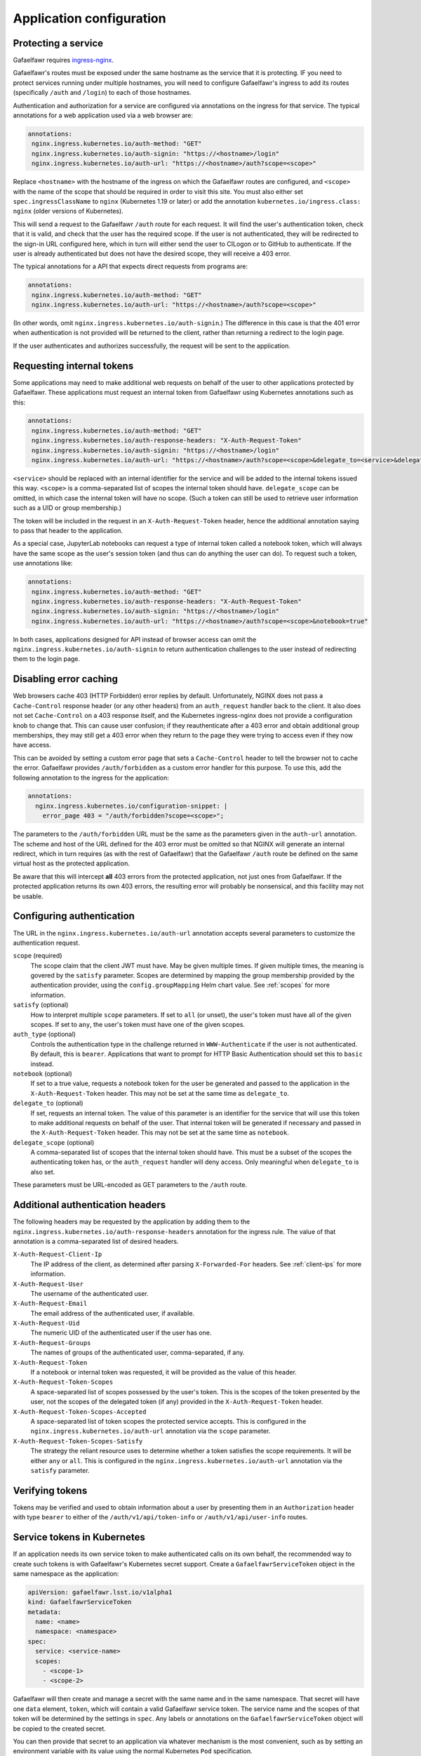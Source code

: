 #########################
Application configuration
#########################

.. _protect-service:

Protecting a service
====================

Gafaelfawr requires ingress-nginx_.

.. _ingress-nginx: https://kubernetes.github.io/ingress-nginx/deploy/

Gafaelfawr's routes must be exposed under the same hostname as the service that it is protecting.
IF you need to protect services running under multiple hostnames, you will need to configure Gafaelfawr's ingress to add its routes (specifically ``/auth`` and ``/login``) to each of those hostnames.

Authentication and authorization for a service are configured via annotations on the ingress for that service.
The typical annotations for a web application used via a web browser are:

.. code-block:: yaml

   annotations:
    nginx.ingress.kubernetes.io/auth-method: "GET"
    nginx.ingress.kubernetes.io/auth-signin: "https://<hostname>/login"
    nginx.ingress.kubernetes.io/auth-url: "https://<hostname>/auth?scope=<scope>"

Replace ``<hostname>`` with the hostname of the ingress on which the Gafaelfawr routes are configured, and ``<scope>`` with the name of the scope that should be required in order to visit this site.
You must also either set ``spec.ingressClassName`` to ``nginx`` (Kubernetes 1.19 or later) or add the annotation ``kubernetes.io/ingress.class: nginx`` (older versions of Kubernetes).

This will send a request to the Gafaelfawr ``/auth`` route for each request.
It will find the user's authentication token, check that it is valid, and check that the user has the required scope.
If the user is not authenticated, they will be redirected to the sign-in URL configured here, which in turn will either send the user to CILogon or to GitHub to authenticate.
If the user is already authenticated but does not have the desired scope, they will receive a 403 error.

The typical annotations for a API that expects direct requests from programs are:

.. code-block:: yaml

   annotations:
    nginx.ingress.kubernetes.io/auth-method: "GET"
    nginx.ingress.kubernetes.io/auth-url: "https://<hostname>/auth?scope=<scope>"

(In other words, omit ``nginx.ingress.kubernetes.io/auth-signin``.)
The difference in this case is that the 401 error when authentication is not provided will be returned to the client, rather than returning a redirect to the login page.

If the user authenticates and authorizes successfully, the request will be sent to the application.

Requesting internal tokens
==========================

Some applications may need to make additional web requests on behalf of the user to other applications protected by Gafaelfawr.
These applications must request an internal token from Gafaelfawr using Kubernetes annotations such as this:

.. code-block:: yaml

   annotations:
    nginx.ingress.kubernetes.io/auth-method: "GET"
    nginx.ingress.kubernetes.io/auth-response-headers: "X-Auth-Request-Token"
    nginx.ingress.kubernetes.io/auth-signin: "https://<hostname>/login"
    nginx.ingress.kubernetes.io/auth-url: "https://<hostname>/auth?scope=<scope>&delegate_to=<service>&delegate_scope=<scope>,<scope>"

``<service>`` should be replaced with an internal identifier for the service and will be added to the internal tokens issued this way.
``<scope>`` is a comma-separated list of scopes the internal token should have.
``delegate_scope`` can be omitted, in which case the internal token will have no scope.
(Such a token can still be used to retrieve user information such as a UID or group membership.)

The token will be included in the request in an ``X-Auth-Request-Token`` header, hence the additional annotation saying to pass that header to the application.

As a special case, JupyterLab notebooks can request a type of internal token called a notebook token, which will always have the same scope as the user's session token (and thus can do anything the user can do).
To request such a token, use annotations like:

.. code-block:: yaml

   annotations:
    nginx.ingress.kubernetes.io/auth-method: "GET"
    nginx.ingress.kubernetes.io/auth-response-headers: "X-Auth-Request-Token"
    nginx.ingress.kubernetes.io/auth-signin: "https://<hostname>/login"
    nginx.ingress.kubernetes.io/auth-url: "https://<hostname>/auth?scope=<scope>&notebook=true"

In both cases, applications designed for API instead of browser access can omit the ``nginx.ingress.kubernetes.io/auth-signin`` to return authentication challenges to the user instead of redirecting them to the login page.

.. _error-caching:

Disabling error caching
=======================

Web browsers cache 403 (HTTP Forbidden) error replies by default.
Unfortunately, NGINX does not pass a ``Cache-Control`` response header (or any other headers) from an ``auth_request`` handler back to the client.
It also does not set ``Cache-Control`` on a 403 response itself, and the Kubernetes ingress-nginx does not provide a configuration knob to change that.
This can cause user confusion; if they reauthenticate after a 403 error and obtain additional group memberships, they may still get a 403 error when they return to the page they were trying to access even if they now have access.

This can be avoided by setting a custom error page that sets a ``Cache-Control`` header to tell the browser not to cache the error.
Gafaelfawr provides ``/auth/forbidden`` as a custom error handler for this purpose.
To use this, add the following annotation to the ingress for the application:

.. code-block:: yaml

   annotations:
     nginx.ingress.kubernetes.io/configuration-snippet: |
       error_page 403 = "/auth/forbidden?scope=<scope>";

The parameters to the ``/auth/forbidden`` URL must be the same as the parameters given in the ``auth-url`` annotation.
The scheme and host of the URL defined for the 403 error must be omitted so that NGINX will generate an internal redirect, which in turn requires (as with the rest of Gafaelfawr) that the Gafaelfawr ``/auth`` route be defined on the same virtual host as the protected application.

Be aware that this will intercept **all** 403 errors from the protected application, not just ones from Gafaelfawr.
If the protected application returns its own 403 errors, the resulting error will probably be nonsensical, and this facility may not be usable.

.. _auth-config:

Configuring authentication
==========================

The URL in the ``nginx.ingress.kubernetes.io/auth-url`` annotation accepts several parameters to customize the authentication request.

``scope`` (required)
    The scope claim that the client JWT must have.
    May be given multiple times.
    If given multiple times, the meaning is govered by the ``satisfy`` parameter.
    Scopes are determined by mapping the group membership provided by the authentication provider, using the ``config.groupMapping`` Helm chart value.
    See :ref:`scopes` for more information.

``satisfy`` (optional)
    How to interpret multiple ``scope`` parameters.
    If set to ``all`` (or unset), the user's token must have all of the given scopes.
    If set to ``any``, the user's token must have one of the given scopes.

``auth_type`` (optional)
    Controls the authentication type in the challenge returned in ``WWW-Authenticate`` if the user is not authenticated.
    By default, this is ``bearer``.
    Applications that want to prompt for HTTP Basic Authentication should set this to ``basic`` instead.

``notebook`` (optional)
    If set to a true value, requests a notebook token for the user be generated and passed to the application in the ``X-Auth-Request-Token`` header.
    This may not be set at the same time as ``delegate_to``.

``delegate_to`` (optional)
    If set, requests an internal token.
    The value of this parameter is an identifier for the service that will use this token to make additional requests on behalf of the user.
    That internal token will be generated if necessary and passed in the ``X-Auth-Request-Token`` header.
    This may not be set at the same time as ``notebook``.

``delegate_scope`` (optional)
    A comma-separated list of scopes that the internal token should have.
    This must be a subset of the scopes the authenticating token has, or the ``auth_request`` handler will deny access.
    Only meaningful when ``delegate_to`` is also set.

These parameters must be URL-encoded as GET parameters to the ``/auth`` route.

.. _auth-headers:

Additional authentication headers
=================================

The following headers may be requested by the application by adding them to the ``nginx.ingress.kubernetes.io/auth-response-headers`` annotation for the ingress rule.
The value of that annotation is a comma-separated list of desired headers.

``X-Auth-Request-Client-Ip``
    The IP address of the client, as determined after parsing ``X-Forwarded-For`` headers.
    See :ref:`client-ips` for more information.

``X-Auth-Request-User``
    The username of the authenticated user.

``X-Auth-Request-Email``
    The email address of the authenticated user, if available.

``X-Auth-Request-Uid``
    The numeric UID of the authenticated user if the user has one.

``X-Auth-Request-Groups``
    The names of groups of the authenticated user, comma-separated, if any.

``X-Auth-Request-Token``
    If a notebook or internal token was requested, it will be provided as the value of this header.

``X-Auth-Request-Token-Scopes``
    A space-separated list of scopes possessed by the user's token.
    This is the scopes of the token presented by the user, not the scopes of the delegated token (if any) provided in the ``X-Auth-Request-Token`` header.

``X-Auth-Request-Token-Scopes-Accepted``
    A space-separated list of token scopes the protected service accepts.
    This is configured in the ``nginx.ingress.kubernetes.io/auth-url`` annotation via the ``scope`` parameter.

``X-Auth-Request-Token-Scopes-Satisfy``
    The strategy the reliant resource uses to determine whether a token satisfies the scope requirements.
    It will be either ``any`` or ``all``.
    This is configured in the ``nginx.ingress.kubernetes.io/auth-url`` annotation via the ``satisfy`` parameter.

Verifying tokens
================

Tokens may be verified and used to obtain information about a user by presenting them in an ``Authorization`` header with type ``bearer`` to either of the ``/auth/v1/api/token-info`` or ``/auth/v1/api/user-info`` routes.

.. _kubernetes-service-tokens:

Service tokens in Kubernetes
============================

If an application needs its own service token to make authenticated calls on its own behalf, the recommended way to create such tokens is with Gafaelfawr's Kubernetes secret support.
Create a ``GafaelfawrServiceToken`` object in the same namespace as the application:

.. code-block:: yaml

   apiVersion: gafaelfawr.lsst.io/v1alpha1
   kind: GafaelfawrServiceToken
   metadata:
     name: <name>
     namespace: <namespace>
   spec:
     service: <service-name>
     scopes:
       - <scope-1>
       - <scope-2>

Gafaelfawr will then create and manage a secret with the same name and in the same namespace.
That secret will have one ``data`` element, ``token``, which will contain a valid Gafaelfawr service token.
The service name and the scopes of that token will be determined by the settings in ``spec``.
Any labels or annotations on the ``GafaelfawrServiceToken`` object will be copied to the created secret.

You can then provide that secret to an application via whatever mechanism is the most convenient, such as by setting an environment variable with its value using the normal Kubernetes ``Pod`` specification.

``<service-name>`` must begin with ``bot-`` and otherwise be a valid Gafaelfawr username.

.. _openid-connect:

Using OpenID Connect
====================

To protect an application that uses OpenID Connect, first set ``oidc_server.enabled`` to true in the :ref:`helm-settings`.
Then, create (or add to, if already existing) an ``oidc-server-secrets`` Vault secret key.
The value of the key must be a JSON list, with each list member representing one OpenID Connect client.
Each list member must be an object with two keys: ``id`` and ``secret``.
``id`` can be anything informative that you want to use to uniquely represent this OpenID Connect client.
``secret`` should be a randomly-generated secret that the client will use to authenticate.

Then, configure the client.
The authorization endpoint is ``/auth/openid/login``.
The token endpoint is ``/auth/openid/token``.
The userinfo endpoint is ``/auth/openid/userinfo``.
The JWKS endpoing is ``/.well-known/jwks.json``.
As with any other protected application, the client must run on the same URL host as Gafaelfawr, and these endpoints are all at that shared host (and should be specified using ``https``).

The OpenID Connect client should be configured to request only the ``openid`` scope.
No other scope is supported.
The client must be able to authenticate by sending a ``client_secret`` parameter in the request to the token endpoint.

The JWT returned by the Gafaelfawr OpenID Connect server will include the authenticated username in the ``sub`` and ``preferred_username`` claims, and the numeric UID in the ``uid_number`` claim.

Chronograf example
------------------

Assuming that Gafaelfawr and Chronograf are deployed on the host ``example.com`` and Chronograf is at the URL ``/chronograf``, here are the environment variables required to configure `Chronograf <https://docs.influxdata.com/chronograf/v1.9/administration/managing-security/#configure-chronograf-to-use-any-oauth-20-provider>`__:

* ``GENERIC_CLIENT_ID``: ``chronograf-client-id``
* ``GENERIC_CLIENT_SECRET``: ``fb7518beb61d27aaf20675d62778dea9``
* ``GENERIC_AUTH_URL``: ``https://example.com/auth/openid/login``
* ``GENERIC_TOKEN_URL``: ``https://example.com/auth/openid/token``
* ``USE_ID_TOKEN``: 1
* ``JWKS_URL``: ``https://example.com/.well-known/jwks.json``
* ``GENERIC_API_URL``: ``https://example.com/auth/openid/userinfo``
* ``GENERIC_API_KEY``: ``sub``
* ``GENERIC_SCOPES``: ``openid``
* ``PUBLIC_URL``: ``https://example.com/chronograf``
* ``TOKEN_SECRET``: ``pCY29u3qMTdWCNetOUD3OShsqwPm+pYKDNt6dqy01qw=``

``GENERIC_CLIENT_ID`` and ``GENERIC_CLIENT_SECRET`` should match a client ID and secret configured in the ``oidc-server-secrets`` Vault key.

Be aware that this uses the ``sub`` token claim, which corresponds to the user's username, for authentication, rather than the default of the user's email address.
(Gafaelfawr does not always have an email address for a user.)

Open Distro for Elasticsearch example
-------------------------------------

Assuming that Gafaelfawr and Open Distro for Elasticsearch are deployed on the host ``example.com``, here are the settings required to configure `Open Distro for Elasticsearch <https://opendistro.github.io/for-elasticsearch-docs/docs/security/configuration/openid-connect/>`__:

* ``opendistro_security.auth.type``: ``openid``
* ``opendistro_security.openid.connect_url``: ``https://example.com/.well-known/openid-configuration``
* ``opendistro_security.openid.client_id``: ``kibana-client-id``
* ``opendistro_security.openid.client_secret``: ``fb7518beb61d27aaf20675d62778dea9``
* ``opendistro_security.openid.scope``: ``openid``
* ``opendistro_security.openid.logout_url``: ``https://example.com/logout``

.. _influxdb:

Authenticating to InfluxDB
==========================

.. warning::

   InfluxDB 2.x is not supported.
   These tokens will only work with InfluxDB 1.x.
   This feature is deprecated and will likely be removed in a future version of Gafaelfawr.

Gafaelfawr optionally supports issuing tokens for InfluxDB 1.x authentication.
To enable this support, set ``config.influxdb.enabled`` to true in :ref:`helm-settings`.
Then, create an ``influxdb-secret`` Vault secret key with the shared key that InfluxDB uses to verify the token.
This can be any string of characters, such as the results of ``os.urandom(32).hex()``.
The same secret must be configured in the `InfluxDB configuration file <https://docs.influxdata.com/influxdb/v1.8/administration/authentication_and_authorization/>`__.

This will enable creation of new InfluxDB tokens via the ``/auth/tokens/influxdb/new`` route.
Users can authenticate to this route with either a web session or a bearer token.
The result is a JSON object containing a ``token`` key, the contents of which are the bearer token to present to InfluxDB.

The token will contain a ``username`` claim matching the user's Gafaelfawr username and will expire at the same time as the token or session used to authenticate to this route.

If you want all InfluxDB tokens to contain the same ``username`` field so that you can use a single generic InfluxDB account, set ``config.influxdb.username`` to that value in :ref:`helm-settings`.
